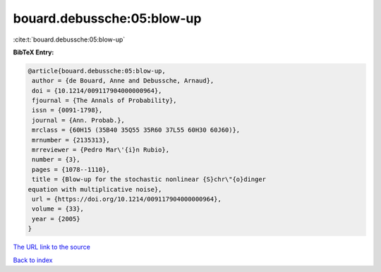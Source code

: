 bouard.debussche:05:blow-up
===========================

:cite:t:`bouard.debussche:05:blow-up`

**BibTeX Entry:**

.. code-block:: bibtex

   @article{bouard.debussche:05:blow-up,
    author = {de Bouard, Anne and Debussche, Arnaud},
    doi = {10.1214/009117904000000964},
    fjournal = {The Annals of Probability},
    issn = {0091-1798},
    journal = {Ann. Probab.},
    mrclass = {60H15 (35B40 35Q55 35R60 37L55 60H30 60J60)},
    mrnumber = {2135313},
    mrreviewer = {Pedro Mar\'{i}n Rubio},
    number = {3},
    pages = {1078--1110},
    title = {Blow-up for the stochastic nonlinear {S}chr\"{o}dinger
   equation with multiplicative noise},
    url = {https://doi.org/10.1214/009117904000000964},
    volume = {33},
    year = {2005}
   }

`The URL link to the source <ttps://doi.org/10.1214/009117904000000964}>`__


`Back to index <../By-Cite-Keys.html>`__
